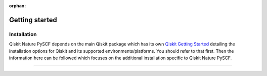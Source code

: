 :orphan:

###############
Getting started
###############

Installation
============

Qiskit Nature PySCF depends on the main Qiskit package which has its own
`Qiskit Getting Started <https://qiskit.org/documentation/getting_started.html>`__ detailing the
installation options for Qiskit and its supported environments/platforms. You should refer to
that first. Then the information here can be followed which focuses on the additional installation
specific to Qiskit Nature PySCF.

.. tab-set::

    .. tab-item:: Start locally

        .. code:: sh

            pip install qiskit-nature-pyscf


    .. tab-item:: Install from source

       Installing Qiskit Nature PySCF from source allows you to access the most recently
       updated version under development instead of using the version in the Python Package
       Index (PyPI) repository. This will give you the ability to inspect and extend
       the latest version of the Qiskit Nature PySCF code more efficiently.

       Since Qiskit Nature PySCF depends on Qiskit, and its latest changes may require new or changed
       features of Qiskit, you should first follow Qiskit's `"Install from source"` instructions
       here `Qiskit Getting Started <https://qiskit.org/documentation/getting_started.html>`__

       .. raw:: html

          <h2>Installing Qiskit Nature PySCF from Source</h2>

       Using the same development environment that you installed Qiskit in you are ready to install
       Qiskit Nature PySCF.

       1. Clone the Qiskit Nature PySCF repository.

          .. code:: sh

             git clone https://github.com/qiskit-community/qiskit-nature-pyscf.git

       2. Cloning the repository creates a local folder called ``qiskit-nature-pyscf``.

          .. code:: sh

             cd qiskit-nature-pyscf

       3. If you want to run tests or linting checks, install the developer requirements.

          .. code:: sh

             pip install -r requirements-dev.txt

       4. Install ``qiskit-nature-pyscf``.

          .. code:: sh

             pip install .

       If you want to install it in editable mode, meaning that code changes to the
       project don't require a reinstall to be applied, you can do this with:

       .. code:: sh

          pip install -e .

----


.. Hiding - Indices and tables
   :ref:`genindex`
   :ref:`modindex`
   :ref:`search`

